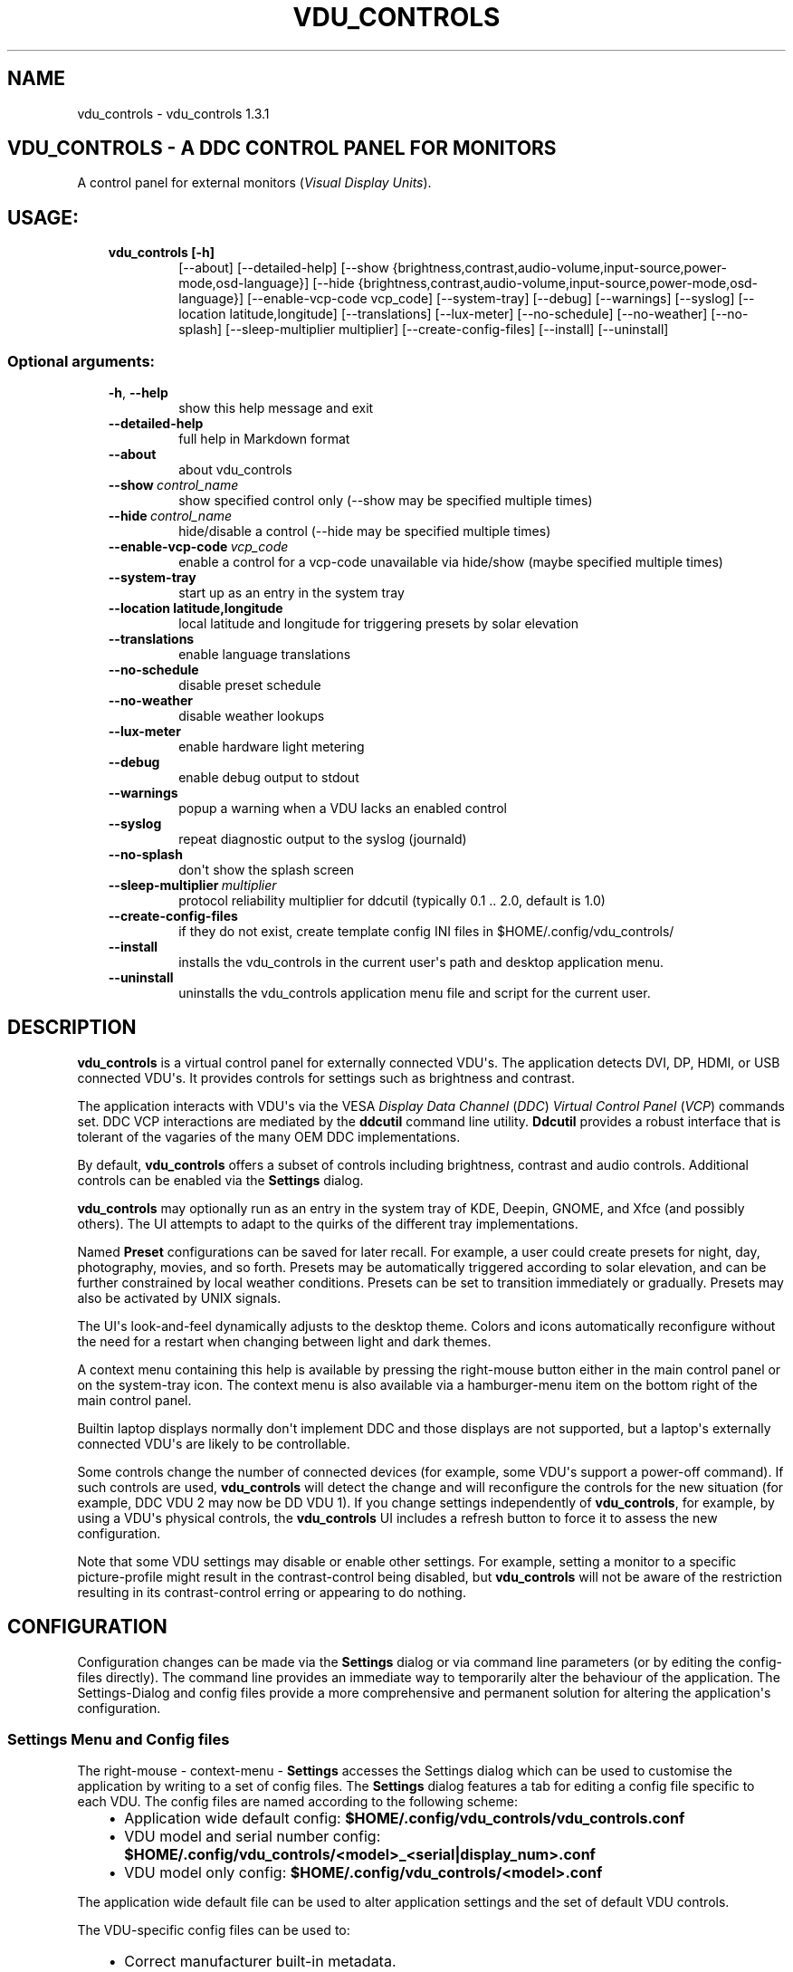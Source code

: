 .\" Man page generated from reStructuredText.
.
.
.nr rst2man-indent-level 0
.
.de1 rstReportMargin
\\$1 \\n[an-margin]
level \\n[rst2man-indent-level]
level margin: \\n[rst2man-indent\\n[rst2man-indent-level]]
-
\\n[rst2man-indent0]
\\n[rst2man-indent1]
\\n[rst2man-indent2]
..
.de1 INDENT
.\" .rstReportMargin pre:
. RS \\$1
. nr rst2man-indent\\n[rst2man-indent-level] \\n[an-margin]
. nr rst2man-indent-level +1
.\" .rstReportMargin post:
..
.de UNINDENT
. RE
.\" indent \\n[an-margin]
.\" old: \\n[rst2man-indent\\n[rst2man-indent-level]]
.nr rst2man-indent-level -1
.\" new: \\n[rst2man-indent\\n[rst2man-indent-level]]
.in \\n[rst2man-indent\\n[rst2man-indent-level]]u
..
.TH "VDU_CONTROLS" "1" "May 04, 2023" "" "vdu_controls"
.SH NAME
vdu_controls \- vdu_controls 1.3.1
.SH VDU_CONTROLS - A DDC CONTROL PANEL FOR MONITORS
.sp
A control panel for external monitors (\fIVisual Display Units\fP).
.SH USAGE:
.INDENT 0.0
.INDENT 3.5
.INDENT 0.0
.TP
.B vdu_controls [\-h]
[\-\-about] [\-\-detailed\-help]
[\-\-show {brightness,contrast,audio\-volume,input\-source,power\-mode,osd\-language}]
[\-\-hide {brightness,contrast,audio\-volume,input\-source,power\-mode,osd\-language}]
[\-\-enable\-vcp\-code vcp_code] [\-\-system\-tray] [\-\-debug] [\-\-warnings] [\-\-syslog]
[\-\-location latitude,longitude] [\-\-translations] [\-\-lux\-meter]
[\-\-no\-schedule] [\-\-no\-weather] [\-\-no\-splash]
[\-\-sleep\-multiplier multiplier]
[\-\-create\-config\-files] [\-\-install] [\-\-uninstall]
.UNINDENT
.UNINDENT
.UNINDENT
.SS Optional arguments:
.INDENT 0.0
.INDENT 3.5
.INDENT 0.0
.TP
.B  \-h\fP,\fB  \-\-help
show this help message and exit
.TP
.B  \-\-detailed\-help
full help in Markdown format
.TP
.B  \-\-about
about vdu_controls
.TP
.BI \-\-show \ control_name
show specified control only (\-\-show may be specified multiple times)
.TP
.BI \-\-hide \ control_name
hide/disable a control (\-\-hide may be specified multiple times)
.TP
.BI \-\-enable\-vcp\-code \ vcp_code
enable a control for a vcp\-code unavailable via hide/show (maybe specified multiple times)
.TP
.B  \-\-system\-tray
start up as an entry in the system tray
.UNINDENT
.INDENT 0.0
.TP
.B \-\-location latitude,longitude
local latitude and longitude for triggering presets by solar elevation
.UNINDENT
.INDENT 0.0
.TP
.B  \-\-translations
enable language translations
.TP
.B  \-\-no\-schedule
disable preset schedule
.TP
.B  \-\-no\-weather
disable weather lookups
.TP
.B  \-\-lux\-meter
enable hardware light metering
.TP
.B  \-\-debug
enable debug output to stdout
.TP
.B  \-\-warnings
popup a warning when a VDU lacks an enabled control
.TP
.B  \-\-syslog
repeat diagnostic output to the syslog (journald)
.TP
.B  \-\-no\-splash
don\(aqt show the splash screen
.TP
.BI \-\-sleep\-multiplier \ multiplier
protocol reliability multiplier for ddcutil (typically 0.1 .. 2.0, default is 1.0)
.TP
.B  \-\-create\-config\-files
if they do not exist, create template config INI files in $HOME/.config/vdu_controls/
.TP
.B  \-\-install
installs the vdu_controls in the current user\(aqs path and desktop application menu.
.TP
.B  \-\-uninstall
uninstalls the vdu_controls application menu file and script for the current user.
.UNINDENT
.UNINDENT
.UNINDENT
.SH DESCRIPTION
.sp
\fBvdu_controls\fP is a virtual control panel for externally connected VDU\(aqs.  The application detects
DVI, DP, HDMI, or USB connected VDU\(aqs.  It provides controls for settings such as brightness and contrast.
.sp
The application interacts with VDU\(aqs via the VESA \fIDisplay Data Channel\fP (\fIDDC\fP) \fIVirtual Control Panel\fP  (\fIVCP\fP)
commands set.  DDC VCP interactions are mediated by the \fBddcutil\fP command line utility.  \fBDdcutil\fP provides
a robust interface that is tolerant of the vagaries of the many OEM DDC implementations.
.sp
By default, \fBvdu_controls\fP offers a subset of controls including brightness, contrast and audio controls.  Additional
controls can be enabled via the \fBSettings\fP dialog.
.sp
\fBvdu_controls\fP may optionally run as an entry in the system tray of KDE, Deepin, GNOME, and Xfce (and possibly
others). The UI attempts to adapt to the quirks of the different tray implementations.
.sp
Named \fBPreset\fP configurations can be saved for later recall. For example, a user could create
presets for night, day, photography, movies, and so forth.  Presets may be automatically triggered
according to solar elevation, and can be further constrained by local weather conditions. Presets can
be set to transition immediately or gradually.  Presets may also be activated by UNIX signals.
.sp
The UI\(aqs look\-and\-feel dynamically adjusts to the desktop theme.  Colors and icons automatically
reconfigure without the need for a restart when changing between light and dark themes.
.sp
A context menu containing this help is available by pressing the right\-mouse button either in the main
control panel or on the system\-tray icon.  The context menu is also available via a hamburger\-menu item on the
bottom right of the main control panel.
.sp
Builtin laptop displays normally don\(aqt implement DDC and those displays are not supported, but a laptop\(aqs
externally connected VDU\(aqs are likely to be controllable.
.sp
Some controls change the number of connected devices (for example, some VDU\(aqs support a power\-off command). If
such controls are used, \fBvdu_controls\fP will detect the change and will reconfigure the controls
for the new situation (for example, DDC VDU 2 may now be DD VDU 1).  If you change settings independently of
\fBvdu_controls\fP, for example, by using a VDU\(aqs physical controls,  the \fBvdu_controls\fP UI includes a refresh
button to force it to assess the new configuration.
.sp
Note that some VDU settings may disable or enable other settings. For example, setting a monitor to a specific
picture\-profile might result in the contrast\-control being disabled, but \fBvdu_controls\fP will not be aware of
the restriction resulting in its contrast\-control erring or appearing to do nothing.
.SH CONFIGURATION
.sp
Configuration changes can be made via the \fBSettings\fP dialog or via command line parameters (or by editing the
config\-files directly).  The command line provides an immediate way to temporarily alter the behaviour of
the application. The Settings\-Dialog and config files provide a more comprehensive and permanent
solution for altering the application\(aqs configuration.
.SS Settings Menu and Config files
.sp
The right\-mouse \- context\-menu \- \fBSettings\fP accesses the Settings dialog which can be used to
customise the application by writing to a set of config files.  The \fBSettings\fP dialog features a tab for
editing a config file specific to each VDU.  The config files are named according
to the following scheme:
.INDENT 0.0
.INDENT 3.5
.INDENT 0.0
.IP \(bu 2
Application wide default config: \fB$HOME/.config/vdu_controls/vdu_controls.conf\fP
.IP \(bu 2
VDU model and serial number config: \fB$HOME/.config/vdu_controls/<model>_<serial|display_num>.conf\fP
.IP \(bu 2
VDU model only config: \fB$HOME/.config/vdu_controls/<model>.conf\fP
.UNINDENT
.UNINDENT
.UNINDENT
.sp
The application wide default file can be used to alter application settings and the set of default VDU controls.
.sp
The VDU\-specific config files can be used to:
.INDENT 0.0
.INDENT 3.5
.INDENT 0.0
.IP \(bu 2
Correct manufacturer built\-in metadata.
.IP \(bu 2
Customise which controls are to be provided for each VDU.
.IP \(bu 2
Set an optimal \fBddcutil\fP DDC communication speed\-multiplier for each VDU.
.UNINDENT
.UNINDENT
.UNINDENT
.sp
It should be noted that config files can only be used to alter definitions of VCP codes already supported
by \fBddcutil\fP\&.  If a VCP code is listed as a \fImanufacturer specific feature\fP it is not supported. Manufacturer
specific features should not be experimented with, some may have destructive or irreversible consequences that
may brick the hardware. It is possible to enable any codes by  creating a  \fBddcutil\fP user
definition (\fB\-\-udef\fP) file, BUT THIS SHOULD ONLY BE USED WITH EXTREME CAUTION AND CANNOT BE RECOMMENDED.
.sp
The config files are in INI\-format divided into a number of sections as outlined below:
.INDENT 0.0
.INDENT 3.5
.sp
.nf
.ft C
[vdu\-controls\-globals]
# The vdu\-controls\-globals section is only required in $HOME/.config/vdu_controls/vdu_controls.conf
system\-tray\-enabled = yes|no
splash\-screen\-enabled = yes|no
translations\-enabled = yes|no
weather\-enabled = yes|no
schedule\-enabled = yes|no
lux\-options\-enabled = yes|no
warnings\-enabled = yes|no
debug\-enabled = yes|no
syslog\-enabled = yes|no

[vdu\-controls\-widgets]
# Yes/no for each of the control options that vdu_controls normally provides by default.
brightness = yes|no
contrast = yes|no
audio\-volume = yes|no
audio\-mute = yes|no
audio\-treble = yes|no
audio\-bass = yes|no
audio\-mic\-volume = yes|no
input\-source = yes|no
power\-mode = yes|no
osd\-language = yes|no

# Enable ddcutil supported codes not enabled in vdu_controls by default, CSV list of two\-digit hex values.
enable\-vcp\-codes = NN, NN, NN

[ddcutil\-parameters]
# Useful values appear to be >=0.1
sleep\-multiplier = 0.5

[ddcutil\-capabilities]
# The (possibly edited) output from \(dqddcutil \-\-display N capabilities\(dq with leading spaces retained.
capabilities\-override =
.ft P
.fi
.UNINDENT
.UNINDENT
.sp
As well as using the \fBSettings\fP, config files may also be created by the command line option:
.INDENT 0.0
.INDENT 3.5
.sp
.nf
.ft C
vdu_controls \-\-create\-config\-files
.ft P
.fi
.UNINDENT
.UNINDENT
.sp
which will create initial templates based on the currently connected VDU\(aqs.
.sp
The config files are completely optional, they need not be used if the existing command line options are found to be
adequate to the task at hand.
.SS Adding value restrictions to the config file
.sp
If a VDU\(aqs DDC reported feature minimum and maximum values are incorrect,
the vdu_controls user interface can be restricted to the correct range. For example,
say a VDU reports it supports a brightness range of 0 to 100, but in fact only
practically supports 20 to 90. In such cases, this can be corrected by bringing up
the vdu_controls settings and editing that VDU\(aqs \fBcapabilities override\fP:
.INDENT 0.0
.INDENT 3.5
.INDENT 0.0
.IP 1. 3
locate the feature, in this example the brightness,
.IP 2. 3
add a __Values:__ \fB*min..max*\fP specification to line the following the feature definition,
.IP 3. 3
save the changes.
.UNINDENT
.UNINDENT
.UNINDENT
.sp
For the brightness example the completed edit would look like:
.INDENT 0.0
.INDENT 3.5
.sp
.nf
.ft C
Feature: 10 (Brightness)
    Values: 20..80
.ft P
.fi
.UNINDENT
.UNINDENT
.sp
The vdu_controls slider for that value will now be restricted to the specified range.
.SS Presets
.sp
A custom named preset can be used to save the current VDU settings for later recall. Any number of presets can be
created to suit different lighting conditions or different applications, for example: \fINight\fP, \fIDay\fP, \fIOvercast\fP,
\fISunny\fP, \fIPhotography\fP, and \fIVideo\fP\&.
.sp
Presets can be assigned a name and icon.  If the current monitor settings match a preset, the preset\(aqs name will show
in the window\-title and tray tooltip, the preset\(aqs icon will overlay the normal tray icon.
.sp
The \fBPresets\fP item in right\-mouse \fBcontext\-menu\fP will bring up a \fBPresets\fP dialog for managing and applying
presets.  The \fBcontext\-menu\fP also includes a shortcut for applying each existing presets.
.sp
Any small SVG or PNG can be assigned as a preset\(aqs icon.  Monochrome SVG icons that conform to the Plasma color
conventions will be automatically inverted if the desktop them is changed from dark to light. If a preset lacks
an icon, it will be assigned one created from the letters of its name (the first letter of the first and last words).
.sp
Presets may be set to transition immediately (the default); gradually on schedule (solar elevation); or gradually
always (when triggered by schedule, context menu, or UNIX signal).  The speed of transition is determined by
how quickly the VDU\(aqs can respond to adjustment (which is generally quite slowly).  During a transition,
the transition will be abandoned if the controls involved in the transition are manually altered, or another
preset is manually invoked.
.sp
Each preset is stored in the application config directory as \fB$HOME/.config/vdu_controls/Preset_<preset_name>.conf\fP\&.
Preset files are saved in INI\-file format for ease of editing.  Each preset file contains a section for each connected
VDU, for example:
.INDENT 0.0
.INDENT 3.5
.sp
.nf
.ft C
[preset]
icon = /usr/share/icons/breeze/status/16/cloudstatus.svg
solar\-elevation = eastern\-sky 40
transition\-type = scheduled
transition\-step\-interval\-seconds = 5

[HP_ZR24w_CNT008]
brightness = 50
osd\-language = 02

[LG_HDR_4K_89765]
brightness = 13
audio\-speaker\-volume = 16
.ft P
.fi
.UNINDENT
.UNINDENT
.sp
When the GUI is used to create a preset file, you may select which controls to save.  For example, you
might create a preset that includes the brightness, but not the contrast or audio\-volume. Keeping
the included controls to a minimum speeds up the transtion and reduces the chances of the VDU failing
to keep up with the associated stream of DDC commands.
.SS Presets \- solar elevation triggers
.sp
A preset may be set to automatically trigger when the sun rises to a specified elevation.
The idea being to allow a preset to trigger relative to dawn or dusk, or when the sun rises
above some surrounding terrain (the time of which will vary as the seasons change).
.sp
To assign a trigger, use the Preset Dialog to set a preset\(aqs \fBsolar\-elevation\fP\&.
A solar elevation may range from \-19 degrees in the eastern sky (morning/ascending)
to \-19 degrees in the western sky (afternoon/descending), with a maximum nearing
90 degrees at midday.
.sp
If a preset has an elevation, it will be triggered each day at a time calculated
by using the latitude and longitude specified by in the \fBvdu\-controls\-globals\fP
\fBlocation\fP option.
.sp
By choosing an appropriate \fBsolar\-elevation\fP a preset may be confined to specific
times of the year.  For example, a preset with a positive solar elevation will
not trigger at mid\-winter in the Arctic circle (because the sun never gets that
high).  Such a preset may always be manually selected regardless of its specified
solar elevations.
.sp
On any given day, the user may temporarily override any trigger, in which case the
trigger is suspended until the following day.  For example, a user might choose to
disable a trigger intended for the brightest part of the day if the day is particularly
dull,
.sp
At startup \fBvdu_controls\fP will restore the most recent preset that would have been
triggered for this day (if any).  For example, say a user has \fBvdu_controls\fP
set to run at login, and they\(aqve also set a preset to trigger at dawn, but
they don\(aqt actually log in until just after dawn, the overdue dawn preset will be
triggered at login.
.SS Presets \- Smooth Transitions
.sp
A preset may be set to \fBTransition Smoothly\fP, in which case changes to controls
slider controls such as brightness and contrast will be stepped by one until the
final values are reached.  Any non\-continuous values will be set after all continuous
values have reached their final values.
.sp
The Preset Dialog includes controls to set a Preset\(aqs transition type to a
combination these values:
.INDENT 0.0
.INDENT 3.5
.INDENT 0.0
.IP \(bu 2
\fBNone\fP transition, values change immediately;
.IP \(bu 2
\fBOn schedule\fP according to a solar elevation trigger;
.IP \(bu 2
\fBOn signal\fP on the appropriate UNIX signal;
.IP \(bu 2
\fBOn menu\fP when selected in the context\-menu;
.UNINDENT
.UNINDENT
.UNINDENT
.sp
In the Presets Dialog, the preset activation and edit buttons will activate any
preset immediately regardless of the transition settings.
.sp
Normally a transition single\-steps the controls as quickly as possible.  In practice
this means each step takes one or more seconds and increases linearly depending on the
number of VDU\(aqs and number of controls being altered.  The Presets Dialog includes
a \fBTransition Step seconds\fP control that can be used to increase the step interval
and extend a transition over a longer period of time.
.sp
If any transitioning controls change independently of the transition, the
transition will cease.  In that manner a transition can be abandoned by dragging
a slider or choosing a different preset.
.SS Presets \- supplementary weather requirements
.sp
A solar elevation trigger can have a weather requirement which will be checked
against the weather reported by \fI\%https://wttr.in\fP\&.
.sp
By default, there are three possible weather requirements: \fBgood\fP,
\fBbad\fP, and \fBall weather\fP\&.  Each  requirement is defined by a
file containing a list of WWO (\fI\%https://www.worldweatheronline.com\fP) weather
codes, one per line.  The three default requirements are contained in
the files \fB$HOME/.config/vdu_controls/{good,bad,all}.weather\fP\&.  Additional
weather requirements can be created by using a text editor to create further
files.  The \fBall.weather\fP file exists primarily as a convenient resource
that lists all possible codes.
.sp
Because reported current weather conditions may be inaccurate or out of date,
it\(aqs best to use weather requirements as a coarse measure. Going beyond good
and bad may not be very practical.  What\(aqs possible might depend on you local
weather conditions.
.sp
To ensure \fBwttr.in\fP supplies the weather for your location, please ensure
that \fBSettings\fP \fBLocation\fP includes a place\-name suffix.  The \fBSettings\fP
\fBLocation\fP \fBDetect\fP button has been enhanced to fill out a place\-name for
you.  Should \fBwttr.in\fP not recognise a place\-name, the place\-name can be
manually edited to something more suitable. The nearest big city or an
airport\-code will do, for example: LHR, LAX, JFK.  You can use a web browser
to test a place\-name, for example: \fI\%https://wttr.in/JFK\fP
.sp
When weather requirements are in use, \fBvdu_controls\fP will check that the
coordinates in \fBSettings\fP \fBLocation\fP are a reasonable match for
those returned from \fBwttr.in\fP, a warning will be issued if they are more
than 200 km (124 miles) apart.
.sp
If the place\-name is left blank, the \fBwttr.in\fP server will try to guess
you location from your external IP address.  The guess may vary due to
the state of the \fBwttr.in\fP server. It\(aqs best to fill out a place\-name
to ensure stable results.
.SS Presets \- remote control
.sp
UNIX/Linux signals may be used to instruct a running \fBvdu_controls\fP to invoke a preset.  This feature is
provided so that scripts, cron or systemd\-timer might be used to change the preset based on some measured
condition appropriate for local circumstances.
.sp
Signals in the range 40 to 55 correspond to first to last presets (if any are defined).  Additionally, SIGHUP can
be used to initiate \(dqRefresh settings from monitors\(dq.  For example:
.INDENT 0.0
.INDENT 3.5
Identify the running vdu_controls (assuming it is installed as /usr/bin/vdu_controls):
.INDENT 0.0
.INDENT 3.5
.sp
.nf
.ft C
ps axwww | grep \(aq[/]usr/bin/vdu_controls\(aq
.ft P
.fi
.UNINDENT
.UNINDENT
.sp
Combine this with kill to trigger a preset change:
.INDENT 0.0
.INDENT 3.5
.sp
.nf
.ft C
kill \-40 $(ps axwww | grep \(aq[/]usr/bin/vdu_controls\(aq | awk \(aq{print $1}\(aq)
kill \-41 $(ps axwww | grep \(aq[/]usr/bin/vdu_controls\(aq | awk \(aq{print $1}\(aq)
.ft P
.fi
.UNINDENT
.UNINDENT
.sp
Or if some other process has changed a monitors settings, trigger vdu_controls to update it\(aqs UI:
.INDENT 0.0
.INDENT 3.5
.sp
.nf
.ft C
kill \-HUP $(ps axwww | grep \(aq[/]usr/bin/vdu_controls\(aq | awk \(aq{print $1}\(aq)
.ft P
.fi
.UNINDENT
.UNINDENT
.UNINDENT
.UNINDENT
.sp
Any other signals will be handled normally (in many cases they will result in process termination).
.sp
Triggers that might be considered include the time of day, the ambient light level, or the prevailing
cloud conditions. For example:
.INDENT 0.0
.INDENT 3.5
.INDENT 0.0
.IP \(bu 2
Ambient light level as measured by a webcam:
.INDENT 2.0
.INDENT 3.5
.sp
.nf
.ft C
ffmpeg \-y \-s 1024x768 \-i /dev/video0 \-frames 1 $HOME/tmp/out.jpg 1>&2
ambient=$(convert $HOME/tmp/out.jpg \-colorspace gray \-resize 1x1 \-evaluate\-sequence Max \-format \(dq%[fx:100*mean]\(dq info:)
echo $ambient
.ft P
.fi
.UNINDENT
.UNINDENT
.IP \(bu 2
Local cloud conditions from \fI\%https://github.com/chubin/wttr.in\fP:
.INDENT 2.0
.INDENT 3.5
.sp
.nf
.ft C
curl \(aqwttr.in?format=%C\(aq
.ft P
.fi
.UNINDENT
.UNINDENT
.IP \(bu 2
Local time/sunrise/sunset again from wttr.in:
.INDENT 2.0
.INDENT 3.5
.sp
.nf
.ft C
curl \(aqwttr.in?format=\(dqdawn=%D,dusk=%d,weather=%C\(dq\(aq
.ft P
.fi
.UNINDENT
.UNINDENT
.UNINDENT
.UNINDENT
.UNINDENT
.SS Light/Lux Metering
.sp
\fBvdu_controls\fP can a hardware lux metering device to adjust VDU brightness according
to a specified lux/brightness profile.
.sp
The Settings Dialog includes an option enable lux metering options.  When enabled, the
Content Menu will include Light Meter option to access a Light\-Meter Dialog.
The dialog can be used to define the metering device and the Lux Brightness Response
Profile for each VDU.
.sp
The metering device must a readable character device, a UNIX fifo (named\-pipe), or a
runnable script.  The character device or fifo must periodically supply one floating point
lux reading per line.  Each line must be terminated by carriage\-return newline (character
device) or just newline (fifo/named\-pipe). The runnable script will be run each time a
value is needed, it must output a single line containing a lux value.
.sp
Possible hardware devices include the GY\-30/BH1750 lux meter wired to an Arduino which may
act as a character device.  It may be possible use webcam/camera output to compute an
approximate lux value, ether by analysing image content, or examining image settings that
contribute to exposure such ISO values, apertures, and shutter speed, the result could be
feed to a fifo.
.sp
Example scripts for mapping webcam average brightness to approximate lux values are
available in \fB/usr/share/vdu_controls/sample\-scripts/\fP or they can be downloaded
from \fI\%https://github.com/digitaltrails/vdu_controls/tree/master/sample\-scripts\fP\&.  They
will require customising for your own webcam and lighting conditions.
.sp
In creating an \(dqlux meter\(dq for used with vdu_controls, theres is no need to produce
standard lux values.  It is sufficient to produce log10\-like values from 1 to 10000
that can be used to create a VDU profile that changes according to your own ambient
conditions.  Metered values need not be continuous, a set of appropriate stepped
values might serve just as well as a continuous measure. Potential step values might
include typical lux values, for example:
.INDENT 0.0
.INDENT 3.5
Lighting conditions and lux values:
.INDENT 0.0
.INDENT 3.5
.sp
.nf
.ft C
sunlight       100000
daylight        10000
overcast         1000
sunrise/sunset    400
dark\-overcast     100
living\-room        50
night               5
.ft P
.fi
.UNINDENT
.UNINDENT
.UNINDENT
.UNINDENT
.sp
Due to VDU hardware and DDC protocal limitations, gradual/stepping changes in
brightness are quite likely to noticeable and potentially annoying.
The auto\-brightness  adjustment feature includes several measures to dampen
minimise the amount of stepping:
.INDENT 0.0
.INDENT 3.5
.INDENT 0.0
.IP \(bu 2
Lux/Brightness Profiles define brightness\-steps so that
brightness levels remain constant over set ranges of lux values.
.IP \(bu 2
Adjustments are only made at intervals of one or more minutes.
.IP \(bu 2
Large adjustments are made with larger step sizes to shorten the transition period.
.IP \(bu 2
The adjustment task passes lux values through a smoothing low\-pass filter.
.UNINDENT
.UNINDENT
.UNINDENT
.sp
If light\-levels are changing frequently and extremely, for example, as the sun passes
behind a succession of clouds, the main panel, context\-menu, and light\-metering dialog
each contain Manual/Auto controls for disabling/enabling lux metering.  Additionally,
you might tune the lux/brightness profile to eliminate the issue.  Achieving an
acceptable profile will require some experimentation.
.sp
The Light Meter dialog includes an option to enable interpolation of brightness values
with each Profile step.  Enabling this option doesn\(aqt change the frequency of
lux\-measurements, but during periods where ambient light levels are changing,
the option may generate more adjustments.
.sp
Light metering settings and profiles are stored in:
.INDENT 0.0
.INDENT 3.5
.sp
.nf
.ft C
$HOME/.config/vdu_controls/AutoLux.conf
.ft P
.fi
.UNINDENT
.UNINDENT
.sp
A typical example follows:
.INDENT 0.0
.INDENT 3.5
.sp
.nf
.ft C
[lux\-meter]
automatic\-brightness = yes
lux\-device = /dev/ttyUSB0
interval\-minutes = 2

[lux\-profile]
hp_zr24w_cnt008 = [(1, 90), (29, 90), (926, 100), (8414, 100), (100000, 100)]
lg_hdr_4k_8 = [(1, 13), (60, 25), (100, 50), (299, 70), (1000, 90), (10000, 100), (100000, 100)]

[lux\-presets]
lux\-preset\-points = [(0, \(aqNight\(aq), (60, \(aqBrighter\-Night\(aq), (250, \(aqCloudy\(aq), (1000, \(aqSunny\(aq)]
.ft P
.fi
.UNINDENT
.UNINDENT
.SS Light/Lux Metering and Presets
.sp
The Light\-Meter Dialog includes the ability to set a Preset to trigger at
a lux value.  This feature is accessed by hovering under the bottom axis
of the Lux Profile Chart.
.sp
When a Preset is tied to a lux value, the Preset\(aqs VDU brightness values become
fixed points on the Lux Profile Chart.  When the specified metered lux value is
achieved, the metered stepping process will restore the Preset\(aqs brightness
values and then follow that by triggering the Preset restoration.  This ordering
of events reduces the likelihood of metered\-stepping, and Preset\-restoration from
clashing.
.sp
If a Preset is attached to a lux value and then detached, the Preset\(aqs profile
points will be converted to normal (editable) profile points. Attach/detach is
a quick way to copy VDU brightness values from Presets if you don\(aqt want to
permanently attach them.
.sp
If you utilise light\-metered auto\-brightness and Preset\-scheduling together,
their combined effects may conflict. For example, a scheduled Preset may set a
reduced brightness, but soon after, light\-metering might increase it.  If you wish
to use the two together, design your lux/brightness profile steps to match the
brightness levels of specific Presets, for example, a full\-sun Preset and the
matching step in a lux/brightness Profile might both be assigned the same brightness
level.
.sp
The Preset Diolog includes an option to enable auto\-brightness interpolation.
When enabled, this option will calculate values between steps in
the profiles. Interpolation won\(aqt change the auto\-brightness value if the
change would be less than 10%.  During interpolation, if the smoothed metered
lux value is found to be in proximity to any profile\-attached Preset, the Preset
will be preferred over interpolation.
.SS Lux Metering Internal Parameters
.sp
The following internal constants can be altered by manually editing
\fI~/.config/vdu_controls/AutoLux.conf\fP\&.  They guide the various metering
and auto\-adjustment heuristics:
.INDENT 0.0
.INDENT 3.5
.sp
.nf
.ft C
[lux\-meter]
# How many times per minute to sample from the Lux meter (for auto\-adjustment)
samples\-per\-minute=3
# How many samples to include in the smoothing process
smoother\-n=5
# How heavily should past values smooth the present value (smaller = more smoothing)
# See: https://en.wikipedia.org/wiki/Low\-pass_filter#Simple_infinite_impulse_response_filter
smoother\-alpha=0.5
# If an interpolated value yields a change in brightness, how big should the change
# be to trigger an actual VDU change in brightness? Also determines how close
# an interpolated value needs to be to a an attached Preset\(aqs brightness in order
# to prefer triggering the preset over applying the interpolated value.
interpolation\-sensitivity\-percent=10
.ft P
.fi
.UNINDENT
.UNINDENT
.SS Improving Response Time
.sp
DDC/I2C is not the speediest form of communication and VDU\(aqs may also be sluggish to respond.  This
means that the responsiveness and smoothness of \fBvdu_controls\fP is somewhat limited by the underlying
technologies.
.sp
If your VDU\(aqs are modern, you may find a smaller \fBsleep\-multiplier\fP will speed up the \fBddcutil\fP/VDU protocol
exchanges making both \fBddcutil\fP and \fBvdu_controls\fP much more responsive.  In a multi\-VDU setup where the VDU\(aqs
are quite different, individual multipliers can be configured (see previous section).  Reducing the multipliers
will increase the possibility of errors, a bit of experimentation will be required.
.sp
The startup\-speed is increased by caching each VDU\(aqs capabilities and eliminate the need to run \fBddcutil\fP
to retrieve each VDU\(aqs capabilities.  When the \fIsettings\-editor\fP is used to save a VDU\(aqs configuration, it
will automatically cache the VDU\(aqs capabilities in the \fBcapabilities\-override\fP field (as will
the \fB\-\-create\-config\-files\fP command line option).
.sp
Reducing the number of enabled controls can greatly speed up the initialisation, reduce the time taken when the
refresh button is pressed, and reduce the time taken to restore presets.
.SH EXAMPLES
.INDENT 0.0
.INDENT 3.5
.INDENT 0.0
.TP
.B vdu_controls
All default controls.
.TP
.B vdu_controls \-\-show brightness \-\-show contrast
Specified controls only:
.TP
.B vdu_controls \-\-hide contrast \-\-hide audio\-volume
All default controls except for those to be hidden.
.TP
.B vdu_controls \-\-system\-tray \-\-no\-splash \-\-show brightness \-\-show audio\-volume
Start as a system tray entry without showing the splash\-screen.
.TP
.B vdu_controls \-\-create\-config\-files \-\-system\-tray \-\-no\-splash \-\-show brightness \-\-show audio\-volume
Create template config files in $HOME/.config/vdu_controls/ that include the other settings.
.TP
.B vdu_controls \-\-enable\-vcp\-code 63 \-\-enable\-vcp\-code 93 \-\-warnings \-\-debug
All default controls, plus controls for VCP_CODE 63 and 93, show any warnings, output debugging info.
.TP
.B vdu_controls \-\-sleep\-multiplier 0.4
All default controls, speed up ddcutil\-VDU interaction by passing a sleep multiplier.
.UNINDENT
.UNINDENT
.UNINDENT
.sp
This script often refers to displays and monitors as VDU\(aqs in order to
disambiguate the noun/verb duality of \(dqdisplay\(dq and \(dqmonitor\(dq
.SH PREREQUISITES
.sp
Described for OpenSUSE, similar for other distros:
.sp
Software:
.INDENT 0.0
.INDENT 3.5
.sp
.nf
.ft C
zypper install python3 python3\-qt5 noto\-sans\-math\-fonts noto\-sans\-symbols2\-fonts
zypper install ddcutil
.ft P
.fi
.UNINDENT
.UNINDENT
.sp
Kernel Modules:
.INDENT 0.0
.INDENT 3.5
.sp
.nf
.ft C
modprobe i2c_dev
lsmod | grep i2c_dev
.ft P
.fi
.UNINDENT
.UNINDENT
.sp
Get ddcutil working first. Check that the detect command detects your VDU\(aqs without issuing any
errors:
.INDENT 0.0
.INDENT 3.5
ddcutil detect
.UNINDENT
.UNINDENT
.sp
Read ddcutil readme concerning config of i2c_dev with nvidia GPU\(aqs. Detailed ddcutil info at \fI\%https://www.ddcutil.com/\fP
.sp
If you wish to use a serial\-port lux metering device, the \fBpyserial\fP module is a runtime requirement.
.SH ENVIRONMENT
.INDENT 0.0
.INDENT 3.5
.INDENT 0.0
.TP
.B LC_ALL, LANG, LANGUAGE
These  variables specify the locale for language translations and units
of distance. LC_ALL is used by python, LANGUAGE is used by Qt.
Normally, they should all have the same value, for example: \fBDa_DK\fP\&.
For these to have any effect on language, \fBSettings\fP \fBTranslations Enabled\fP
must also be enabled.
.TP
.B VDU_CONTROLS_IPINFO_URL
This variable overrides the default ip\-address to location service
URL (\fBhttps://ipinfo.io/json\fP).
.TP
.B VDU_CONTROLS_WTTR_URL
This variable overrides default weather service URL (\fBhttps://wttr.in\fP).
.TP
.B VDU_CONTROLS_WEATHER_KM
This variable overrides the default maximum permissible spherical
distance (in kilometres) between the \fBSettings\fP \fBLocation\fP
and \fBwttr.in\fP reported location (\fB200 km\fP, 124 miles).
.TP
.B VDU_CONTROLS_DEVELOPER
This variable changes some search paths to be more convenient in
a development scenario. (\fBno\fP or yes)
.UNINDENT
.UNINDENT
.UNINDENT
.SH REPORTING BUGS
.sp
\fI\%https://github.com/digitaltrails/vdu_controls/issues\fP
.SH GNU LICENSE
.sp
This program is free software: you can redistribute it and/or modify it
under the terms of the GNU General Public License as published by the
Free Software Foundation, version 3.
.sp
This program is distributed in the hope that it will be useful, but
WITHOUT ANY WARRANTY; without even the implied warranty of MERCHANTABILITY
or FITNESS FOR A PARTICULAR PURPOSE. See the GNU General Public License for
more details.
.sp
You should have received a copy of the GNU General Public License along
with this program. If not, see \fI\%https://www.gnu.org/licenses/\fP\&.
.SH AUTHOR
Michael Hamilton
.SH COPYRIGHT
2021, Michael Hamilton
.\" Generated by docutils manpage writer.
.
